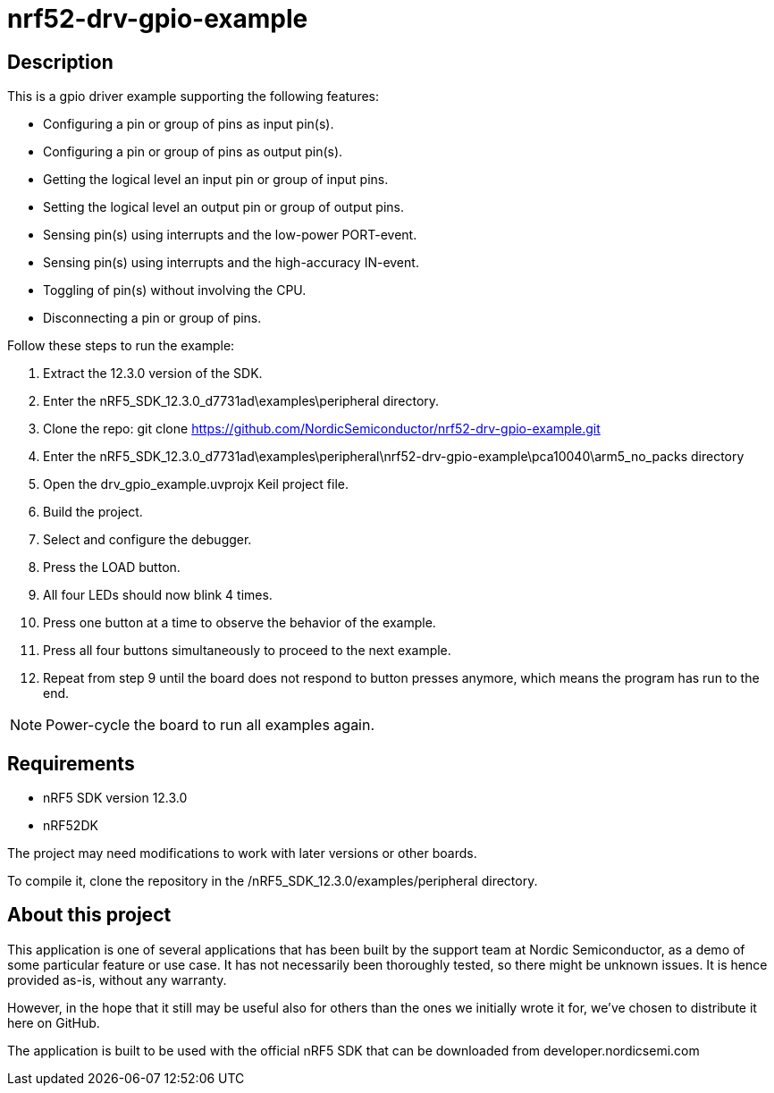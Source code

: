 nrf52-drv-gpio-example
======================

Description
-----------
This is a gpio driver example supporting the following features:

- Configuring a pin or group of pins as input pin(s).
- Configuring a pin or group of pins as output pin(s).
- Getting the logical level an input pin or group of input pins.
- Setting the logical level an output pin or group of output pins.
- Sensing pin(s) using interrupts and the low-power PORT-event.
- Sensing pin(s) using interrupts and the high-accuracy IN-event.
- Toggling of pin(s) without involving the CPU.
- Disconnecting a pin or group of pins.

Follow these steps to run the example:

. Extract the 12.3.0 version of the SDK.
. Enter the nRF5_SDK_12.3.0_d7731ad\examples\peripheral directory.
. Clone the repo: git clone https://github.com/NordicSemiconductor/nrf52-drv-gpio-example.git
. Enter the nRF5_SDK_12.3.0_d7731ad\examples\peripheral\nrf52-drv-gpio-example\pca10040\arm5_no_packs directory
. Open the drv_gpio_example.uvprojx Keil project file.
. Build the project.
. Select and configure the debugger.
. Press the LOAD button.
. All four LEDs should now blink 4 times.
. Press one button at a time to observe the behavior of the example.
. Press all four buttons simultaneously to proceed to the next example.
. Repeat from step 9 until the board does not respond to button presses anymore, which means the program has run to the end.

NOTE: Power-cycle the board to run all examples again.

Requirements
------------
- nRF5 SDK version 12.3.0
- nRF52DK

The project may need modifications to work with later versions or other boards. 

To compile it, clone the repository in the /nRF5_SDK_12.3.0/examples/peripheral directory.

About this project
------------------
This application is one of several applications that has been built by the support team at Nordic Semiconductor, as a demo of some particular feature or use case. It has not necessarily been thoroughly tested, so there might be unknown issues. It is hence provided as-is, without any warranty. 

However, in the hope that it still may be useful also for others than the ones we initially wrote it for, we've chosen to distribute it here on GitHub. 

The application is built to be used with the official nRF5 SDK that can be downloaded from developer.nordicsemi.com
